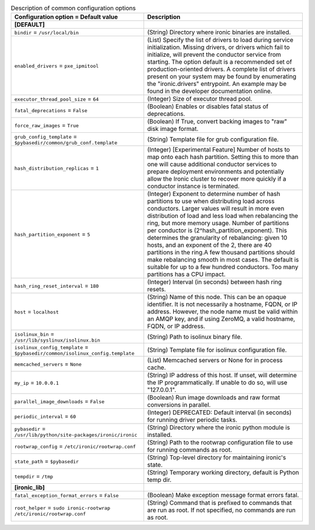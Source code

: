 ..
    Warning: Do not edit this file. It is automatically generated from the
    software project's code and your changes will be overwritten.

    The tool to generate this file lives in openstack-doc-tools repository.

    Please make any changes needed in the code, then run the
    autogenerate-config-doc tool from the openstack-doc-tools repository, or
    ask for help on the documentation mailing list, IRC channel or meeting.

.. _ironic-common:

.. list-table:: Description of common configuration options
   :header-rows: 1
   :class: config-ref-table

   * - Configuration option = Default value
     - Description
   * - **[DEFAULT]**
     -
   * - ``bindir`` = ``/usr/local/bin``
     - (String) Directory where ironic binaries are installed.
   * - ``enabled_drivers`` = ``pxe_ipmitool``
     - (List) Specify the list of drivers to load during service initialization. Missing drivers, or drivers which fail to initialize, will prevent the conductor service from starting. The option default is a recommended set of production-oriented drivers. A complete list of drivers present on your system may be found by enumerating the "ironic.drivers" entrypoint. An example may be found in the developer documentation online.
   * - ``executor_thread_pool_size`` = ``64``
     - (Integer) Size of executor thread pool.
   * - ``fatal_deprecations`` = ``False``
     - (Boolean) Enables or disables fatal status of deprecations.
   * - ``force_raw_images`` = ``True``
     - (Boolean) If True, convert backing images to "raw" disk image format.
   * - ``grub_config_template`` = ``$pybasedir/common/grub_conf.template``
     - (String) Template file for grub configuration file.
   * - ``hash_distribution_replicas`` = ``1``
     - (Integer) [Experimental Feature] Number of hosts to map onto each hash partition. Setting this to more than one will cause additional conductor services to prepare deployment environments and potentially allow the Ironic cluster to recover more quickly if a conductor instance is terminated.
   * - ``hash_partition_exponent`` = ``5``
     - (Integer) Exponent to determine number of hash partitions to use when distributing load across conductors. Larger values will result in more even distribution of load and less load when rebalancing the ring, but more memory usage. Number of partitions per conductor is (2^hash_partition_exponent). This determines the granularity of rebalancing: given 10 hosts, and an exponent of the 2, there are 40 partitions in the ring.A few thousand partitions should make rebalancing smooth in most cases. The default is suitable for up to a few hundred conductors. Too many partitions has a CPU impact.
   * - ``hash_ring_reset_interval`` = ``180``
     - (Integer) Interval (in seconds) between hash ring resets.
   * - ``host`` = ``localhost``
     - (String) Name of this node. This can be an opaque identifier. It is not necessarily a hostname, FQDN, or IP address. However, the node name must be valid within an AMQP key, and if using ZeroMQ, a valid hostname, FQDN, or IP address.
   * - ``isolinux_bin`` = ``/usr/lib/syslinux/isolinux.bin``
     - (String) Path to isolinux binary file.
   * - ``isolinux_config_template`` = ``$pybasedir/common/isolinux_config.template``
     - (String) Template file for isolinux configuration file.
   * - ``memcached_servers`` = ``None``
     - (List) Memcached servers or None for in process cache.
   * - ``my_ip`` = ``10.0.0.1``
     - (String) IP address of this host. If unset, will determine the IP programmatically. If unable to do so, will use "127.0.0.1".
   * - ``parallel_image_downloads`` = ``False``
     - (Boolean) Run image downloads and raw format conversions in parallel.
   * - ``periodic_interval`` = ``60``
     - (Integer) DEPRECATED: Default interval (in seconds) for running driver periodic tasks.
   * - ``pybasedir`` = ``/usr/lib/python/site-packages/ironic/ironic``
     - (String) Directory where the ironic python module is installed.
   * - ``rootwrap_config`` = ``/etc/ironic/rootwrap.conf``
     - (String) Path to the rootwrap configuration file to use for running commands as root.
   * - ``state_path`` = ``$pybasedir``
     - (String) Top-level directory for maintaining ironic's state.
   * - ``tempdir`` = ``/tmp``
     - (String) Temporary working directory, default is Python temp dir.
   * - **[ironic_lib]**
     -
   * - ``fatal_exception_format_errors`` = ``False``
     - (Boolean) Make exception message format errors fatal.
   * - ``root_helper`` = ``sudo ironic-rootwrap /etc/ironic/rootwrap.conf``
     - (String) Command that is prefixed to commands that are run as root. If not specified, no commands are run as root.
